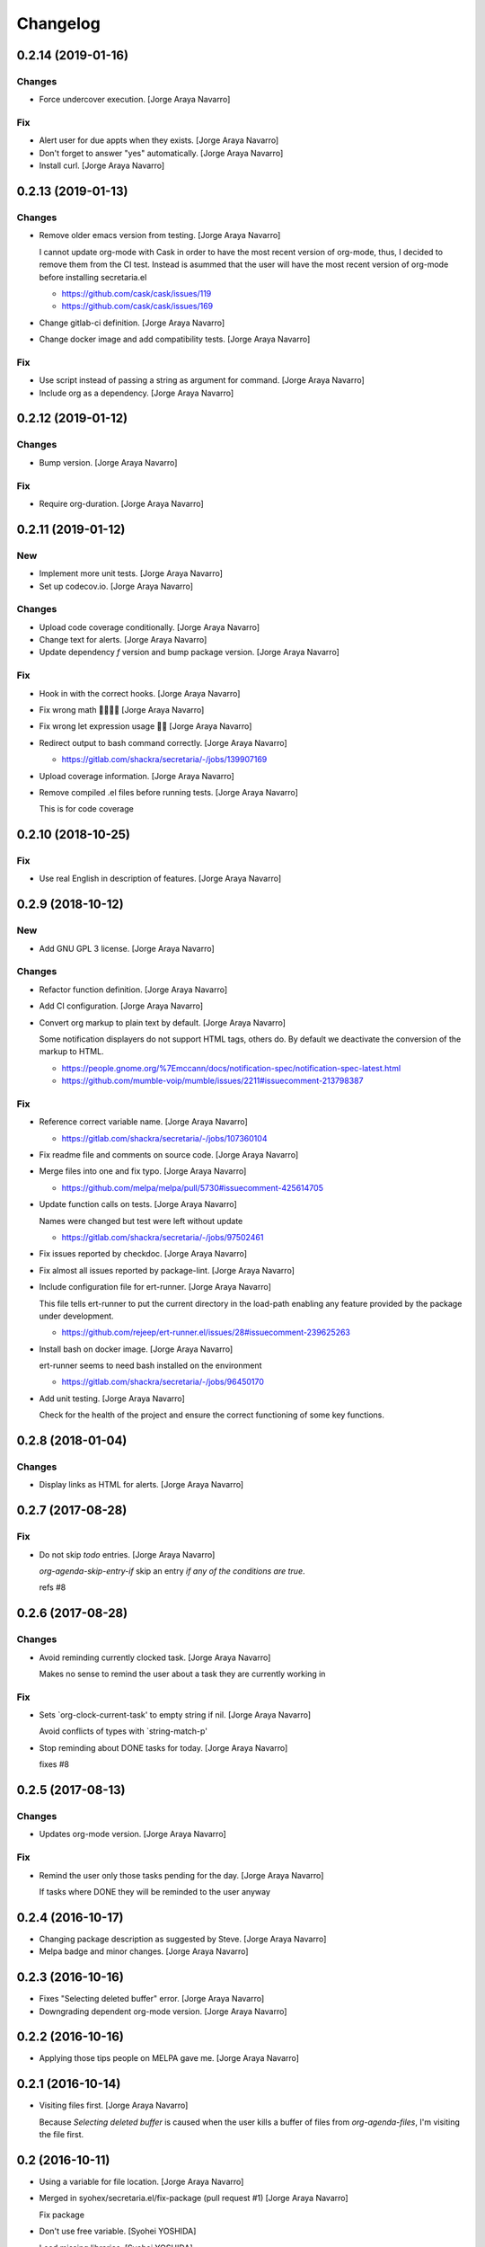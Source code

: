 Changelog
=========


0.2.14 (2019-01-16)
-------------------

Changes
~~~~~~~
- Force undercover execution. [Jorge Araya Navarro]

Fix
~~~
- Alert user for due appts when they exists. [Jorge Araya Navarro]
- Don't forget to answer "yes" automatically. [Jorge Araya Navarro]
- Install curl. [Jorge Araya Navarro]


0.2.13 (2019-01-13)
-------------------

Changes
~~~~~~~
- Remove older emacs version from testing. [Jorge Araya Navarro]

  I cannot update org-mode with Cask in order to have the most recent version of org-mode, thus, I
  decided to remove them from the CI test. Instead is asummed that the user will have the most recent
  version of org-mode before installing secretaria.el

  - https://github.com/cask/cask/issues/119
  - https://github.com/cask/cask/issues/169
- Change gitlab-ci definition. [Jorge Araya Navarro]
- Change docker image and add compatibility tests. [Jorge Araya Navarro]

Fix
~~~
- Use script instead of passing a string as argument for command. [Jorge
  Araya Navarro]
- Include org as a dependency. [Jorge Araya Navarro]


0.2.12 (2019-01-12)
-------------------

Changes
~~~~~~~
- Bump version. [Jorge Araya Navarro]

Fix
~~~
- Require org-duration. [Jorge Araya Navarro]


0.2.11 (2019-01-12)
-------------------

New
~~~
- Implement more unit tests. [Jorge Araya Navarro]
- Set up codecov.io. [Jorge Araya Navarro]

Changes
~~~~~~~
- Upload code coverage conditionally. [Jorge Araya Navarro]
- Change text for alerts. [Jorge Araya Navarro]
- Update dependency `f` version and bump package version. [Jorge Araya
  Navarro]

Fix
~~~
- Hook in with the correct hooks. [Jorge Araya Navarro]
- Fix wrong math 🤦🏻🤦🏻 [Jorge Araya Navarro]
- Fix wrong let expression usage 🤦🏻 [Jorge Araya Navarro]
- Redirect output to bash command correctly. [Jorge Araya Navarro]

  - https://gitlab.com/shackra/secretaria/-/jobs/139907169
- Upload coverage information. [Jorge Araya Navarro]
- Remove compiled .el files before running tests. [Jorge Araya Navarro]

  This is for code coverage


0.2.10 (2018-10-25)
-------------------

Fix
~~~
- Use real English in description of features. [Jorge Araya Navarro]


0.2.9 (2018-10-12)
------------------

New
~~~
- Add GNU GPL 3 license. [Jorge Araya Navarro]

Changes
~~~~~~~
- Refactor function definition. [Jorge Araya Navarro]
- Add CI configuration. [Jorge Araya Navarro]
- Convert org markup to plain text by default. [Jorge Araya Navarro]

  Some notification displayers do not support HTML tags, others do. By default we deactivate the
  conversion of the markup to HTML.

  - https://people.gnome.org/%7Emccann/docs/notification-spec/notification-spec-latest.html
  - https://github.com/mumble-voip/mumble/issues/2211#issuecomment-213798387

Fix
~~~
- Reference correct variable name. [Jorge Araya Navarro]

  - https://gitlab.com/shackra/secretaria/-/jobs/107360104
- Fix readme file and comments on source code. [Jorge Araya Navarro]
- Merge files into one and fix typo. [Jorge Araya Navarro]

  - https://github.com/melpa/melpa/pull/5730#issuecomment-425614705
- Update function calls on tests. [Jorge Araya Navarro]

  Names were changed but test were left without update

  - https://gitlab.com/shackra/secretaria/-/jobs/97502461
- Fix issues reported by checkdoc. [Jorge Araya Navarro]
- Fix almost all issues reported by package-lint. [Jorge Araya Navarro]
- Include configuration file for ert-runner. [Jorge Araya Navarro]

  This file tells ert-runner to put the current directory in the load-path enabling any feature
  provided by the package under development.

  - https://github.com/rejeep/ert-runner.el/issues/28#issuecomment-239625263
- Install bash on docker image. [Jorge Araya Navarro]

  ert-runner seems to need bash installed on the environment

  - https://gitlab.com/shackra/secretaria/-/jobs/96450170
- Add unit testing. [Jorge Araya Navarro]

  Check for the health of the project and ensure the correct functioning of some key functions.


0.2.8 (2018-01-04)
------------------

Changes
~~~~~~~
- Display links as HTML for alerts. [Jorge Araya Navarro]


0.2.7 (2017-08-28)
------------------

Fix
~~~
- Do not skip `todo` entries. [Jorge Araya Navarro]

  `org-agenda-skip-entry-if` skip an entry *if any of the conditions are true*.

  refs #8


0.2.6 (2017-08-28)
------------------

Changes
~~~~~~~
- Avoid reminding currently clocked task. [Jorge Araya Navarro]

  Makes no sense to remind the user about a task they are currently working in

Fix
~~~
- Sets `org-clock-current-task' to empty string if nil. [Jorge Araya
  Navarro]

  Avoid conflicts of types with `string-match-p'
- Stop reminding about DONE tasks for today. [Jorge Araya Navarro]

  fixes #8


0.2.5 (2017-08-13)
------------------

Changes
~~~~~~~
- Updates org-mode version. [Jorge Araya Navarro]

Fix
~~~
- Remind the user only those tasks pending for the day. [Jorge Araya
  Navarro]

  If tasks where DONE they will be reminded to the user anyway


0.2.4 (2016-10-17)
------------------
- Changing package description as suggested by Steve. [Jorge Araya
  Navarro]
- Melpa badge and minor changes. [Jorge Araya Navarro]


0.2.3 (2016-10-16)
------------------
- Fixes "Selecting deleted buffer" error. [Jorge Araya Navarro]
- Downgrading dependent org-mode version. [Jorge Araya Navarro]


0.2.2 (2016-10-16)
------------------
- Applying those tips people on MELPA gave me. [Jorge Araya Navarro]


0.2.1 (2016-10-14)
------------------
- Visiting files first. [Jorge Araya Navarro]

  Because `Selecting deleted buffer` is caused when the user kills a
  buffer of files from `org-agenda-files`, I'm visiting the file first.


0.2 (2016-10-11)
----------------
- Using a variable for file location. [Jorge Araya Navarro]
- Merged in syohex/secretaria.el/fix-package (pull request #1) [Jorge
  Araya Navarro]

  Fix package
- Don't use free variable. [Syohei YOSHIDA]
- Load missing libraries. [Syohei YOSHIDA]
- Define package group and specify group for customize variables.
  [Syohei YOSHIDA]
- Adding an statement in the read me. [Jorge Araya Navarro]
- Fixing code conventions and dependencies. [Jorge Araya Navarro]
- Fixing image on read me. [Jorge Araya Navarro]
- Fixing read me file. [Jorge Araya Navarro]
- Specifying the required packages for this project. [Jorge Araya
  Navarro]
- Getting tasks for today with unknown time of day. [Jorge Araya
  Navarro]

  The user can get reminders every N minutes (default to 30) of these
  tasks so he will never forget them.


0.1.3 (2016-10-09)
------------------
- Saving clocked in task when clocked. [Jorge Araya Navarro]
- Checking if file exist before visiting it. [Jorge Araya Navarro]
- Useful functions added to after-init hook. [Jorge Araya Navarro]
- Updating the agenda. [Jorge Araya Navarro]

  When the user saves any modification done to any file from
  `org-agenda-file`, `org-agenda-appt` kicks in and updates.

  I'm working on getting tasks forgotten by the user, i.e.: re-scheduled
  by org-mode or with due deadlines. Hopefully someone more experienced
  answer my question http://emacs.stackexchange.com/q/27579/690
- Merge branch 'feature/custom-html-export' [Jorge Araya Navarro]
- Saving task clocked. [Jorge Araya Navarro]

  Useful later when Secretaria.el is checking your TO-DOs and stuff like
  that, and if your Emacs session crashed, she will remind you you were
  doing a task at that moment.
- Notification time passed and effort fixes bug #4. [Jorge Araya
  Navarro]

  Thanks to Yasushi Shoji for reviewing my messy code on Emacs stackexchange


0.1.2 (2016-02-15)
------------------
- Merge branch 'release/0.1.2' [Jorge Araya Navarro]
- There is no point on evaluating nonexistant values. [Jorge Araya
  Navarro]


0.1.1 (2016-02-14)
------------------
- Merge branch 'release/0.1.1' [Jorge Araya Navarro]
- Fixes bug #2. [Jorge Araya Navarro]

  Secretaria sets `org-show-notification-handler` if `nil` and also avoids
  doing this if the user disables this through `secretaria/notification-handler-overwrite`


0.1 (2016-02-14)
----------------
- Merge branch 'release/0.1' [Jorge Araya Navarro]
- Adding the Jesus prayer. [Jorge Araya Navarro]
- Fixes bug #1. [Jorge Araya Navarro]

  Secretaria will try to use the best notification style available so the
  user don't have to.
- Unlinking author of README image. [Jorge Araya Navarro]

  But leaving the copyright intact and in place.
- Bitbucket do not render HTML tags in README files. [Jorge Araya
  Navarro]
- Minor fix for README file. [Jorge Araya Navarro]
- A README file in markdown. [Jorge Araya Navarro]

  This will last until Bitbucket supports org-mode markup
- Clock-in and clock-out tasks. [Jorge Araya Navarro]

  Now Secretaria knows when you are working on something and remind you
  what you are doing.


